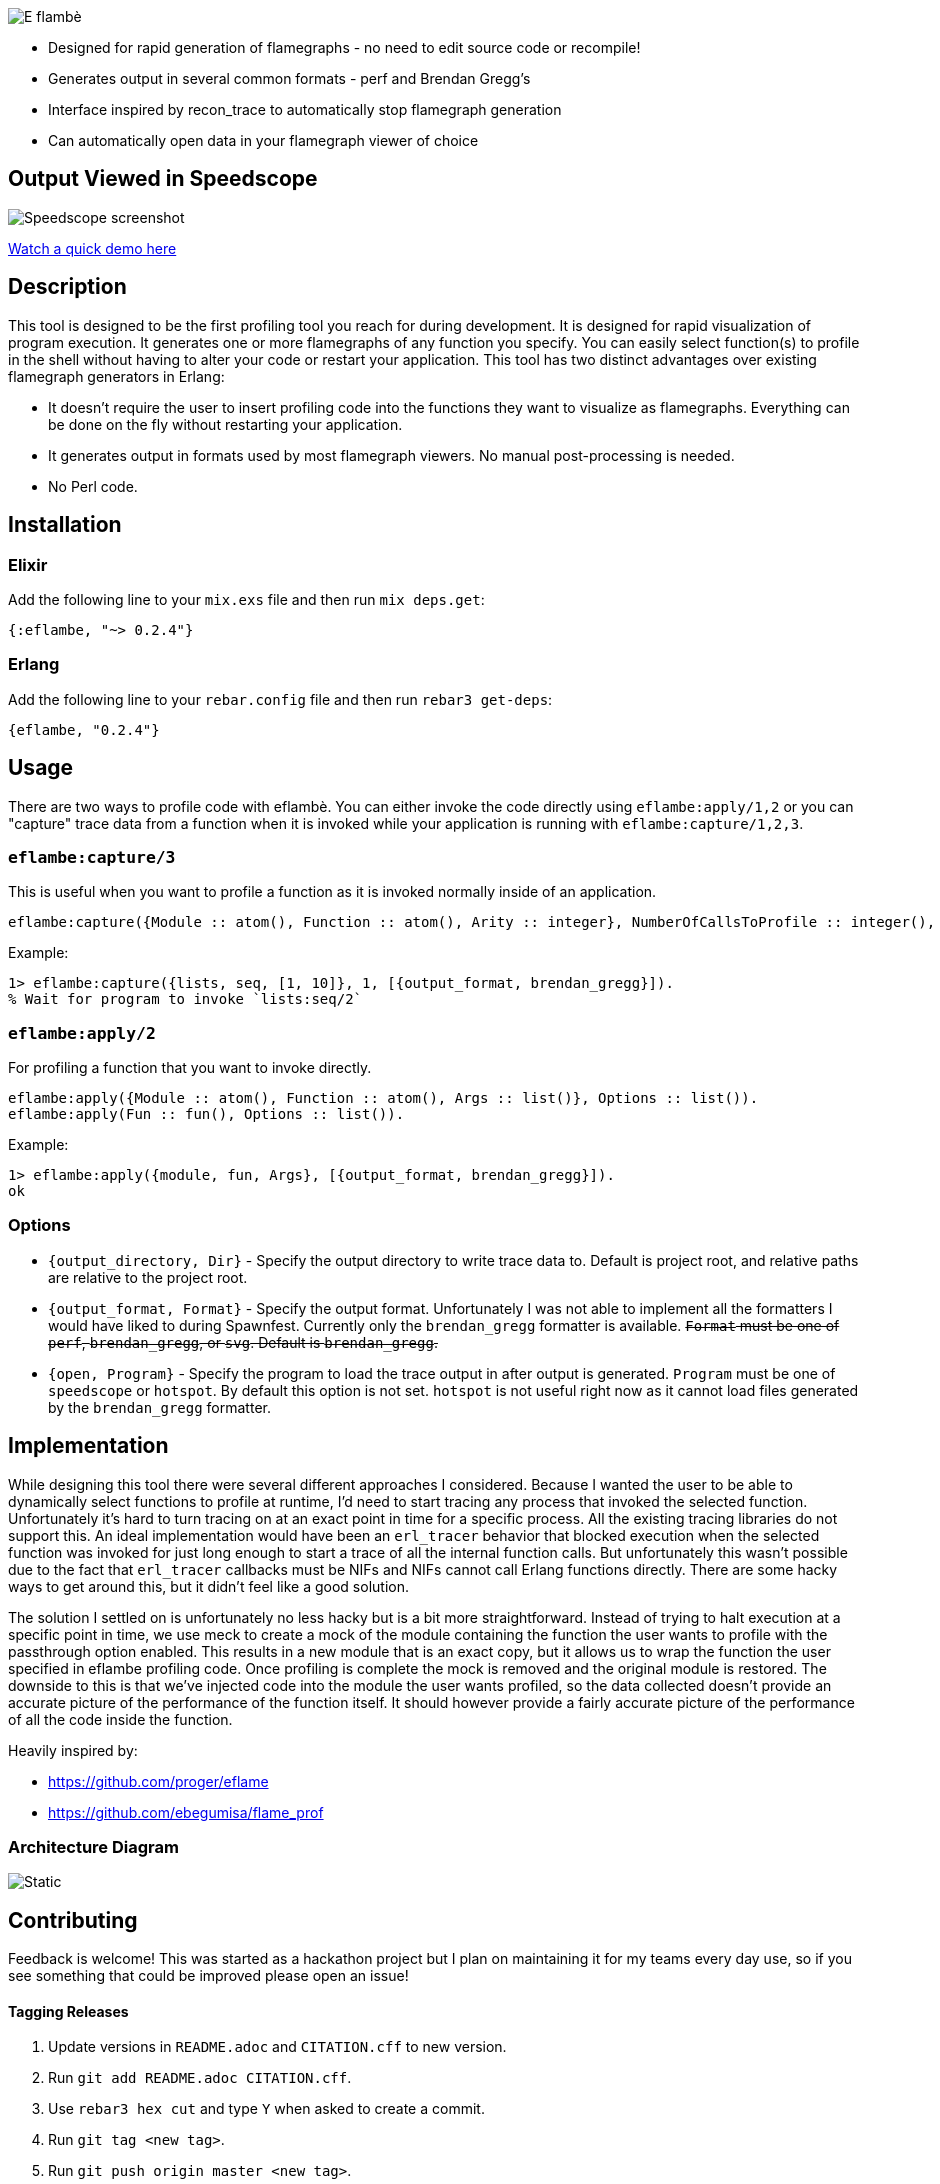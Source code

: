 image::doc/eflambe-torch-logo.png[E flambè, a tool for rapid profiling of Erlang and Elixir applications]

* Designed for rapid generation of flamegraphs - no need to edit source code or recompile!
* Generates output in several common formats - perf and Brendan Gregg's
* Interface inspired by recon_trace to automatically stop flamegraph generation
* Can automatically open data in your flamegraph viewer of choice

== Output Viewed in Speedscope

image::doc/screenshot-speedscope.png[Speedscope screenshot]

link:https://youtu.be/fRNdej-UXKQ[Watch a quick demo here]

== Description

This tool is designed to be the first profiling tool you reach for during development. It is designed for rapid visualization of program execution. It generates one or more flamegraphs of any function you specify. You can easily select function(s) to profile in the shell without having to alter your code or restart your application. This tool has two distinct advantages over existing flamegraph generators in Erlang:

* It doesn't require the user to insert profiling code into the functions they want to visualize as flamegraphs. Everything can be done on the fly without restarting your application.
* It generates output in formats used by most flamegraph viewers. No manual post-processing is needed.
* No Perl code.

== Installation

=== Elixir

Add the following line to your `mix.exs` file and then run `mix deps.get`:

[source, elixir]
----
{:eflambe, "~> 0.2.4"}
----

=== Erlang

Add the following line to your `rebar.config` file and then run `rebar3 get-deps`:

[source, erlang]
----
{eflambe, "0.2.4"}
----

== Usage

There are two ways to profile code with eflambè. You can either invoke the code directly using `eflambe:apply/1,2` or you can "capture" trace data from a function when it is invoked while your application is running with `eflambe:capture/1,2,3`.

=== `eflambe:capture/3`

This is useful when you want to profile a function as it is invoked normally inside of an application.

[source, erlang]
----
eflambe:capture({Module :: atom(), Function :: atom(), Arity :: integer}, NumberOfCallsToProfile :: integer(), Options :: list()).
----

Example:

[source, erlang]
----
1> eflambe:capture({lists, seq, [1, 10]}, 1, [{output_format, brendan_gregg}]).
% Wait for program to invoke `lists:seq/2`
----

=== `eflambe:apply/2`

For profiling a function that you want to invoke directly.

[source, erlang]
----
eflambe:apply({Module :: atom(), Function :: atom(), Args :: list()}, Options :: list()).
eflambe:apply(Fun :: fun(), Options :: list()).
----

Example:

[source, erlang]
----
1> eflambe:apply({module, fun, Args}, [{output_format, brendan_gregg}]).
ok
----

=== Options

* `{output_directory, Dir}` - Specify the output directory to write trace data to. Default is project root, and relative paths are relative to the project root.
* `{output_format, Format}` - Specify the output format. Unfortunately I was not able to implement all the formatters I would have liked to during Spawnfest. Currently only the `brendan_gregg` formatter is available. +++<del>+++`Format` must be one of `perf`, `brendan_gregg`, or `svg`. Default is `brendan_gregg`.+++</del>+++
* `{open, Program}` - Specify the program to load the trace output in after output is generated. `Program` must be one of `speedscope` or `hotspot`. By default this option is not set. `hotspot` is not useful right now as it cannot load files generated by the `brendan_gregg` formatter.

== Implementation

While designing this tool there were several different approaches I considered. Because I wanted the user to be able to dynamically select functions to profile at runtime, I'd need to start tracing any process that invoked the selected function. Unfortunately it's hard to turn tracing on at an exact point in time for a specific process. All the existing tracing libraries do not support this. An ideal implementation would have been an `erl_tracer` behavior that blocked execution when the selected function was invoked for just long enough to start a trace of all the internal function calls. But unfortunately this wasn't possible due to the fact that `erl_tracer` callbacks must be NIFs and NIFs cannot call Erlang functions directly. There are some hacky ways to get around this, but it didn't feel like a good solution.

The solution I settled on is unfortunately no less hacky but is a bit more straightforward. Instead of trying to halt execution at a specific point in time, we use meck to create a mock of the module containing the function the user wants to profile with the passthrough option enabled. This results in a new module that is an exact copy, but it allows us to wrap the function the user specified in eflambe profiling code. Once profiling is complete the mock is removed and the original module is restored. The downside to this is that we've injected code into the module the user wants profiled, so the data collected doesn't provide an accurate picture of the performance of the function itself. It should however provide a fairly accurate picture of the performance of all the code inside the function.

Heavily inspired by:

* https://github.com/proger/eflame
* https://github.com/ebegumisa/flame_prof

=== Architecture Diagram

image:doc/architecture_diagram.svg[Static]

== Contributing

Feedback is welcome! This was started as a hackathon project but I plan on maintaining it for my teams every day use, so if you see something that could be improved please open an issue!

==== Tagging Releases

1. Update versions in `README.adoc` and `CITATION.cff` to new version.
1. Run `git add README.adoc CITATION.cff`.
1. Use `rebar3 hex cut` and type `Y` when asked to create a commit.
1. Run `git tag <new tag>`.
1. Run `git push origin master <new tag>`.
